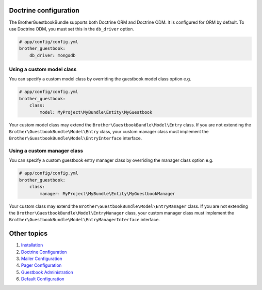 Doctrine configuration
======================

The BrotherGuestbookBundle supports both Doctrine ORM and Doctrine ODM.
It is configured for ORM by default. To use Doctrine ODM, you must set this in the ``db_driver`` option.

.. code-block:: yml

    # app/config/config.yml
    brother_guestbook:
        db_driver: mongodb


Using a custom model class
--------------------------

You can specify a custom model class by overriding the guestbook model class option e.g.

.. code-block:: yml

    # app/config/config.yml
    brother_guestbook:
        class:
            model: MyProject\MyBundle\Entity\MyGuestbook

Your custom model class may extend the ``Brother\GuestbookBundle\Model\Entry`` class. If you are not extending the
``Brother\GuestbookBundle\Model\Entry`` class, your custom manager class must implement the
``Brother\GuestbookBundle\Model\EntryInterface`` interface.


Using a custom manager class
----------------------------

You can specify a custom guestbook entry manager class by overriding the manager class option e.g.

.. code-block:: yml

    # app/config/config.yml
    brother_guestbook:
        class:
            manager: MyProject\MyBundle\Entity\MyGuestbookManager

Your custom class may extend the ``Brother\GuestbookBundle\Model\EntryManager`` class. If you are not extending the
``Brother\GuestbookBundle\Model\EntryManager`` class, your custom manager class must implement the
``Brother\GuestbookBundle\Model\EntryManagerInterface`` interface.


Other topics
============

#. `Installation`_

#. `Doctrine Configuration`_

#. `Mailer Configuration`_

#. `Pager Configuration`_

#. `Guestbook Administration`_

#. `Default Configuration`_

.. _Installation: Resources/doc/index.rst
.. _`Mailer Configuration`: Resources/doc/mailer.rst
.. _`Pager Configuration`: Resources/doc/pager.rst
.. _`Guestbook Administration`: Resources/doc/admin.rst
.. _`Default Configuration`: Resources/doc/default_configuration.rst
